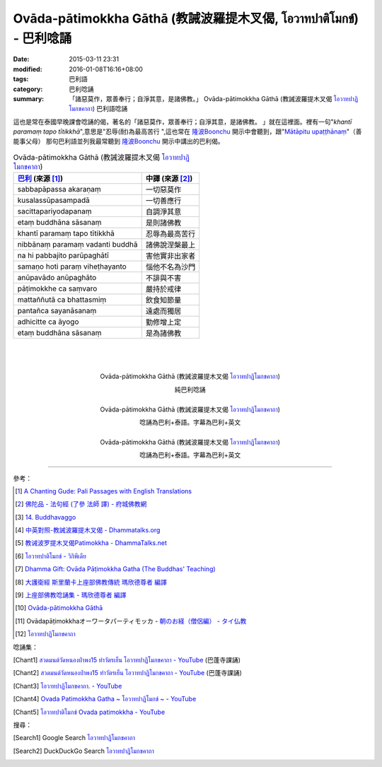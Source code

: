 Ovāda-pātimokkha Gāthā (教誡波羅提木叉偈, โอวาทปาติโมกข์) - 巴利唸誦
####################################################################

:date: 2015-03-11 23:31
:modified: 2016-01-08T16:16+08:00
:tags: 巴利語
:category: 巴利唸誦
:summary: 「諸惡莫作，眾善奉行；自淨其意，是諸佛教。」
          Ovāda-pātimokkha Gāthā (教誡波羅提木叉偈 `โอวาทปาฏิโมกขคาถา`_)
          巴利語唸誦


這也是常在泰國早晚課會唸誦的偈，著名的「諸惡莫作，眾善奉行；自淨其意，是諸佛教。
」就在這裡面。裡有一句"*khantī paramaṃ tapo tītikkhā*",意思是"忍辱(耐)為最高苦行
",這也常在 `隆波Boonchu`_ 開示中會聽到，跟"`Mātāpitu upaṭṭhānaṃ`_"（善能事父母）
那句巴利語並列我最常聽到 `隆波Boonchu`_ 開示中講出的巴利偈。

.. list-table:: Ovāda-pātimokkha Gāthā (教誡波羅提木叉偈 `โอวาทปาฏิโมกขคาถา`_)
   :header-rows: 1
   :class: table-syntax-diff

   * - `巴利`_ (來源 [1]_)

     - 中譯 (來源 [2]_)

   * - sabbapāpassa akaraṇaṃ

     - 一切惡莫作

   * - kusalassūpasampadā

     - 一切善應行

   * - sacittapariyodapanaṃ

     - 自調淨其意

   * - etaṃ buddhāna sāsanaṃ

     - 是則諸佛教

   * - khantī paramaṃ tapo tītikkhā

     - 忍辱為最高苦行

   * - nibbānaṃ paramaṃ vadanti buddhā

     - 諸佛說涅槃最上

   * - na hi pabbajito parūpaghātī

     - 害他實非出家者

   * - samaṇo hoti paraṃ viheṭhayanto

     - 惱他不名為沙門

   * - anūpavādo anūpaghāto

     - 不誹與不害

   * - pāṭimokkhe ca saṃvaro

     - 嚴持於戒律

   * - mattaññutā ca bhattasmiṃ

     - 飲食知節量

   * - pantañca sayanāsanaṃ

     - 遠處而獨居

   * - adhicitte ca āyogo

     - 勤修增上定

   * - etaṃ buddhāna sāsanaṃ

     - 是為諸佛教

|
|
|

.. container:: align-center video-container

  .. raw:: html

    <iframe width="420" height="315" src="https://www.youtube.com/embed/KVIS8Z6Bp-g" frameborder="0" allowfullscreen></iframe>

.. container:: align-center video-container-description

  Ovāda-pātimokkha Gāthā (教誡波羅提木叉偈 `โอวาทปาฏิโมกขคาถา`_)

  純巴利唸誦

|

.. container:: align-center video-container

  .. raw:: html

    <iframe width="560" height="315" src="https://www.youtube.com/embed/RgKSy6MeQnI?list=UUBwidaPERHU1LZXfAVIVU4Q" frameborder="0" allowfullscreen></iframe>

.. container:: align-center video-container-description

  Ovāda-pātimokkha Gāthā (教誡波羅提木叉偈 `โอวาทปาฏิโมกขคาถา`_)

  唸誦為巴利+泰語。字幕為巴利+英文

|

.. container:: align-center video-container

  .. raw:: html

    <iframe width="420" height="315" src="https://www.youtube.com/embed/F8gOPkeeFJk" frameborder="0" allowfullscreen></iframe>

.. container:: align-center video-container-description

  Ovāda-pātimokkha Gāthā (教誡波羅提木叉偈 `โอวาทปาฏิโมกขคาถา`_)

  唸誦為巴利+泰語。字幕為巴利+英文

----

參考：


.. [1] `A Chanting Gude: Pali Passages with English Translations <http://www.dhammatalks.org/Archive/Writings/ChantingGuideWithIndex.pdf>`_

.. [2] `佛陀品 - 法句經 (了參 法師 譯) - 府城佛教網 <http://nanda.online-dhamma.net/Tipitaka/Sutta/Khuddaka/Dhammapada/ven-l-z-all.htm#14>`_ 

.. [3] `14. Buddhavaggo <http://www.tipitaka.org/romn/cscd/s0502m.mul13.xml>`_

.. [4] `中英對照-教誡波羅提木叉偈 - Dhammatalks.org <http://www.dhammatalks.org/Dhamma/Sutta/Ovaada2.htm>`_

.. [5] `教诫波罗提木叉偈Patimokkha - DhammaTalks.net <http://www.dhammatalks.net/Chinese/Thanissaro_Bhikkhu_Patimokkha.htm>`_

.. [6] `โอวาทปาติโมกข์ - วิกิพีเดีย <http://th.wikipedia.org/wiki/%E0%B9%82%E0%B8%AD%E0%B8%A7%E0%B8%B2%E0%B8%97%E0%B8%9B%E0%B8%B2%E0%B8%95%E0%B8%B4%E0%B9%82%E0%B8%A1%E0%B8%81%E0%B8%82%E0%B9%8C>`_

.. [7] `Dhamma Gift: Ovāda Pāṭimokkha Gatha (The Buddhas' Teaching) <http://infoinform.blogspot.com/2011/02/ovada-patimokkha-gatha-buddhas-teaching.html>`_

.. [8] `大護衛經 斯里蘭卡上座部佛教傳統 瑪欣德尊者 編譯 <http://www.dhammatalks.net/Chinese/Bhikkhu_Mahinda-Maha_Paritta.pdf>`_

.. [9] `上座部佛教唸誦集 - 瑪欣德尊者 編譯 <http://www.dhammatalks.net/Chinese/Bhikkhu_Mahinda-Puja.pdf>`_

.. [10] `Ovāda-pātimokkha Gāthā <http://kusala.online-dhamma.net/%E6%96%87%E5%AD%97%E8%B3%87%E6%96%99/%E5%8D%97%E5%82%B3%E4%BD%9B%E6%95%99%E5%9C%96%E6%9B%B8%E9%A4%A8%20Theravada%20Buddhism%20E-Library/041%20%E8%AA%B2%E8%AA%A6%20%20Chanting/Tusita%20Version%20Pdf/29%20Ovada%20Patimokkha%20Gatha.pdf>`_

.. [11] Ovādapāṭimokkhaオーワータパーティモッカ -
        `朝のお経（僧侶編） - タイ仏教 <http://mixi.jp/view_bbs.pl?comm_id=568167&id=57820764>`_

.. [12] `โอวาทปาฏิโมกขคาถา <http://www.aia.or.th/prayer38.htm>`_


唸誦集：

.. [Chant1] `สวดมนต์วัดหนองป่าพง15 ทำวัตรเย็น  โอวาทปาฏิโมกขคาถา - YouTube <https://www.youtube.com/watch?v=0iAy3jfkhsg&index=15&list=PLuVwelYmWVCct5qxla2yuR83ORODMZeES>`__
            (巴蓬寺課誦)

.. [Chant2] `สวดมนต์วัดหนองป่าพง15 ทำวัตรเย็น โอวาทปาฏิโมกขคาถา - YouTube <https://www.youtube.com/watch?v=MTL2NAnbWTs&index=11&list=PLkXhPQ5Akl5hfOv9HoyH_m6N-RE49t-td>`__
            (巴蓬寺課誦)

.. [Chant3] `โอวาทปาฏิโมกขคาถา. - YouTube <https://www.youtube.com/watch?v=KVIS8Z6Bp-g>`_

.. [Chant4] `Ovada Patimokkha Gatha ~ โอวาทปาฏิโมกข์ ~ - YouTube <https://www.youtube.com/watch?v=RgKSy6MeQnI&list=UUBwidaPERHU1LZXfAVIVU4Q&index=1>`_

.. [Chant5] `โอวาทปาติโมกข์ Ovada patimokkha - YouTube <https://www.youtube.com/watch?v=F8gOPkeeFJk>`_


搜尋：

.. [Search1] Google Search `โอวาทปาฏิโมกขคาถา <https://www.google.com/search?q=%E0%B9%82%E0%B8%AD%E0%B8%A7%E0%B8%B2%E0%B8%97%E0%B8%9B%E0%B8%B2%E0%B8%8F%E0%B8%B4%E0%B9%82%E0%B8%A1%E0%B8%81%E0%B8%82%E0%B8%84%E0%B8%B2%E0%B8%96%E0%B8%B2>`__

.. [Search2] DuckDuckGo Search `โอวาทปาฏิโมกขคาถา <https://duckduckgo.com/?q=%E0%B9%82%E0%B8%AD%E0%B8%A7%E0%B8%B2%E0%B8%97%E0%B8%9B%E0%B8%B2%E0%B8%8F%E0%B8%B4%E0%B9%82%E0%B8%A1%E0%B8%81%E0%B8%82%E0%B8%84%E0%B8%B2%E0%B8%96%E0%B8%B2>`__



.. _隆波Boonchu: https://siongui.github.io/zh/2012/05/15/wat-pah-bodhiyan-aka-wat-khuen/

.. _Mātāpitu upaṭṭhānaṃ: {filename}mangalasuttam%zh.rst

.. _巴利: http://zh.wikipedia.org/zh-tw/%E5%B7%B4%E5%88%A9%E8%AF%AD

.. _โอวาทปาฏิโมกขคาถา: http://www.aia.or.th/prayer38.htm
